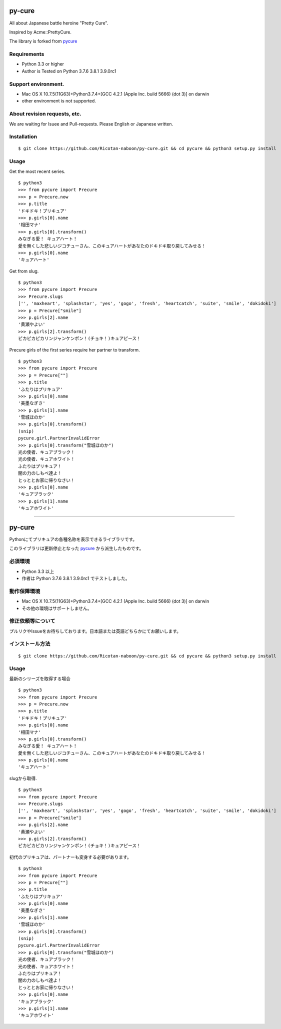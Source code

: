 ======
py-cure
======

All about Japanese battle heroine "Pretty Cure".

Inspired by Acme::PrettyCure.

The library is forked from `pycure <https://github.com/drillbits/pycure>`_

Requirements
============

- Python 3.3 or higher

- Author is Tested on Python 3.7.6 3.8.1 3.9.0rc1

Support environment.
============

- Mac OS X 10.7.5(11G63)+Python3.7.4+[GCC 4.2.1 (Apple Inc. build 5666) (dot 3)] on darwin

- other environment is not supported.

About revision requests, etc.
==============================
We are waiting for Isuee and Pull-requests. Please English or Japanese written.

Installation
============

::

   $ git clone https://github.com/Ricotan-naboon/py-cure.git && cd pycure && python3 setup.py install

Usage
=====

Get the most recent series.

::

   $ python3
   >>> from pycure import Precure
   >>> p = Precure.now
   >>> p.title
   'ドキドキ！プリキュア'
   >>> p.girls[0].name
   '相田マナ'
   >>> p.girls[0].transform()
   みなぎる愛！ キュアハート！
   愛を無くした悲しいジコチューさん、このキュアハートがあなたのドキドキ取り戻してみせる！
   >>> p.girls[0].name
   'キュアハート'

Get from slug.

::

   $ python3
   >>> from pycure import Precure
   >>> Precure.slugs
   ['', 'maxheart', 'splashstar', 'yes', 'gogo', 'fresh', 'heartcatch', 'suite', 'smile', 'dokidoki']
   >>> p = Precure["smile"]
   >>> p.girls[2].name
   '黄瀬やよい'
   >>> p.girls[2].transform()
   ピカピカピカリンジャンケンポン！(チョキ！)キュアピース！

Precure girls of the first series require her partner to transform.

::

   $ python3
   >>> from pycure import Precure
   >>> p = Precure[""]
   >>> p.title
   'ふたりはプリキュア'
   >>> p.girls[0].name
   '美墨なぎさ'
   >>> p.girls[1].name
   '雪城ほのか'
   >>> p.girls[0].transform()
   (snip)
   pycure.girl.PartnerInvalidError
   >>> p.girls[0].transform("雪城ほのか")
   光の使者、キュアブラック！
   光の使者、キュアホワイト！
   ふたりはプリキュア！
   闇の力のしもべ達よ！
   とっととお家に帰りなさい！
   >>> p.girls[0].name
   'キュアブラック'
   >>> p.girls[1].name
   'キュアホワイト'

---------------------------------------------------------------------------------------------------------

======
py-cure
======

Pythonにてプリキュアの各種名称を表示できるライブラリです。

このライブラリは更新停止となった `pycure <https://github.com/drillbits/pycure>`_ から派生したものです。

必須環境
============

- Python 3.3 以上

- 作者は Python 3.7.6 3.8.1 3.9.0rc1 でテストしました。

動作保障環境
============

- Mac OS X 10.7.5(11G63)+Python3.7.4+[GCC 4.2.1 (Apple Inc. build 5666) (dot 3)] on darwin

- その他の環境はサポートしません。

修正依頼等について
===========
プルリクやIssueをお待ちしております。日本語または英語どちらかにてお願いします。

インストール方法
============

::

   $ git clone https://github.com/Ricotan-naboon/py-cure.git && cd pycure && python3 setup.py install

Usage
=====

最新のシリーズを取得する場合

::

   $ python3
   >>> from pycure import Precure
   >>> p = Precure.now
   >>> p.title
   'ドキドキ！プリキュア'
   >>> p.girls[0].name
   '相田マナ'
   >>> p.girls[0].transform()
   みなぎる愛！ キュアハート！
   愛を無くした悲しいジコチューさん、このキュアハートがあなたのドキドキ取り戻してみせる！
   >>> p.girls[0].name
   'キュアハート'

slugから取得.

::

   $ python3
   >>> from pycure import Precure
   >>> Precure.slugs
   ['', 'maxheart', 'splashstar', 'yes', 'gogo', 'fresh', 'heartcatch', 'suite', 'smile', 'dokidoki']
   >>> p = Precure["smile"]
   >>> p.girls[2].name
   '黄瀬やよい'
   >>> p.girls[2].transform()
   ピカピカピカリンジャンケンポン！(チョキ！)キュアピース！

初代のプリキュアは、パートナーも変身する必要があります。

::

   $ python3
   >>> from pycure import Precure
   >>> p = Precure[""]
   >>> p.title
   'ふたりはプリキュア'
   >>> p.girls[0].name
   '美墨なぎさ'
   >>> p.girls[1].name
   '雪城ほのか'
   >>> p.girls[0].transform()
   (snip)
   pycure.girl.PartnerInvalidError
   >>> p.girls[0].transform("雪城ほのか")
   光の使者、キュアブラック！
   光の使者、キュアホワイト！
   ふたりはプリキュア！
   闇の力のしもべ達よ！
   とっととお家に帰りなさい！
   >>> p.girls[0].name
   'キュアブラック'
   >>> p.girls[1].name
   'キュアホワイト'
